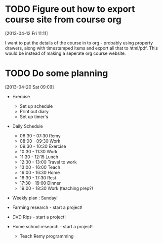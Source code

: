 #+FILETAGS: REFILE
* TODO Figure out how to export course site from course org
  :LOGBOOK:
  CLOCK: [2013-04-12 Fri 11:11]--[2013-04-12 Fri 11:13] =>  0:02
  :END:
  :PROPERTIES:
  :ID:       8a1f5a17-491b-48ea-856d-4809e0ff964b
  :END:
[2013-04-12 Fri 11:11]

I want to put the details of the course in to org - probably using property drawers, along with timestamped items and export all that to html/pdf. This would be instead of making a seperate org course website.
* TODO Do some planning
  :LOGBOOK:
  CLOCK: [2013-04-20 Sat 09:09]--[2013-04-20 Sat 09:13] =>  0:04
  :END:
  :PROPERTIES:
  :ID:       1bda762d-3e4d-4809-968f-73b905fe7352
  :END:
[2013-04-20 Sat 09:09]

- Exercise
  - Set up schedule
  - Print out diary
  - Set up timer's

- Daily Schedule
  - 06:30 - 07:30 Remy
  - 08:00 - 09:30 Work
  - 09:30 - 10:30 Exercise
  - 10:30 - 11:30 Work
  - 11:30 - 12:15 Lunch
  - 12:30 - 13:00 Travel to work
  - 13:00 - 16:00 Teach
  - 16:00 - 16:30 Home
  - 16:30 - 17:30 Rest
  - 17:30 - 19:00 Dinner
  - 19:00 - 18:30 Work (teaching prep?)

- Weekly plan : Sunday!

- Farming research - start a project!

- DVD Rips - start a project!

- Home school research - start a project!
  - Teach Remy programming

